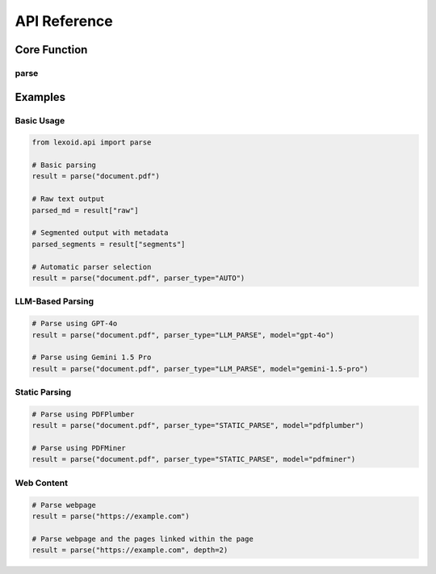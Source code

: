 API Reference
=============

Core Function
-------------

parse
^^^^^

.. py:function:: lexoid.api.parse(path: str, parser_type: Union[str, ParserType] = "LLM_PARSE", pages_per_split: int = 4, max_processes: int = 4, **kwargs) -> Dict

   Parse a document using specified strategy.

   :param path: File path or URL to parse
   :param parser_type: Parser type to use ("LLM_PARSE", "STATIC_PARSE", or "AUTO")
   :param pages_per_split: Number of pages per chunk for processing
   :param max_processes: Maximum number of parallel processes
   :param kwargs: Additional keyword arguments
   :return: List of dictionaries containing page metadata and content, or raw text string

   Additional keyword arguments:

   * ``model`` (str): LLM model to use
   * ``framework`` (str): Static parsing framework
   * ``temperature`` (float): Temperature for LLM generation
   * ``depth`` (int): Depth for recursive URL parsing
   * ``as_pdf`` (bool): Convert input to PDF before processing
   * ``verbose`` (bool): Enable verbose logging
   * ``x_tolerance`` (int): X-axis tolerance for text extraction
   * ``y_tolerance`` (int): Y-axis tolerance for text extraction

   Return value format:
   A dictionary containing the following keys:
   *  ``raw``: Full markdown content as string
   * ``segments``: List of dictionaries with metadata and content
   * ``title``: Title of the document
   * ``url``: URL if applicable
   * ``parent_title``: Title of parent doc if recursively parsed
   * ``recursive_docs``: List of dictionaries for recursively parsed documents

Examples
--------

Basic Usage
^^^^^^^^^^^

.. code-block:: python

    from lexoid.api import parse

    # Basic parsing
    result = parse("document.pdf")

    # Raw text output
    parsed_md = result["raw"]

    # Segmented output with metadata
    parsed_segments = result["segments"]

    # Automatic parser selection
    result = parse("document.pdf", parser_type="AUTO")

LLM-Based Parsing
^^^^^^^^^^^^^^^^^

.. code-block:: python

    # Parse using GPT-4o
    result = parse("document.pdf", parser_type="LLM_PARSE", model="gpt-4o")

    # Parse using Gemini 1.5 Pro
    result = parse("document.pdf", parser_type="LLM_PARSE", model="gemini-1.5-pro")


Static Parsing
^^^^^^^^^^^^^^

.. code-block:: python

    # Parse using PDFPlumber
    result = parse("document.pdf", parser_type="STATIC_PARSE", model="pdfplumber")

    # Parse using PDFMiner
    result = parse("document.pdf", parser_type="STATIC_PARSE", model="pdfminer")

Web Content
^^^^^^^^^^^

.. code-block:: python

    # Parse webpage
    result = parse("https://example.com")

    # Parse webpage and the pages linked within the page
    result = parse("https://example.com", depth=2)